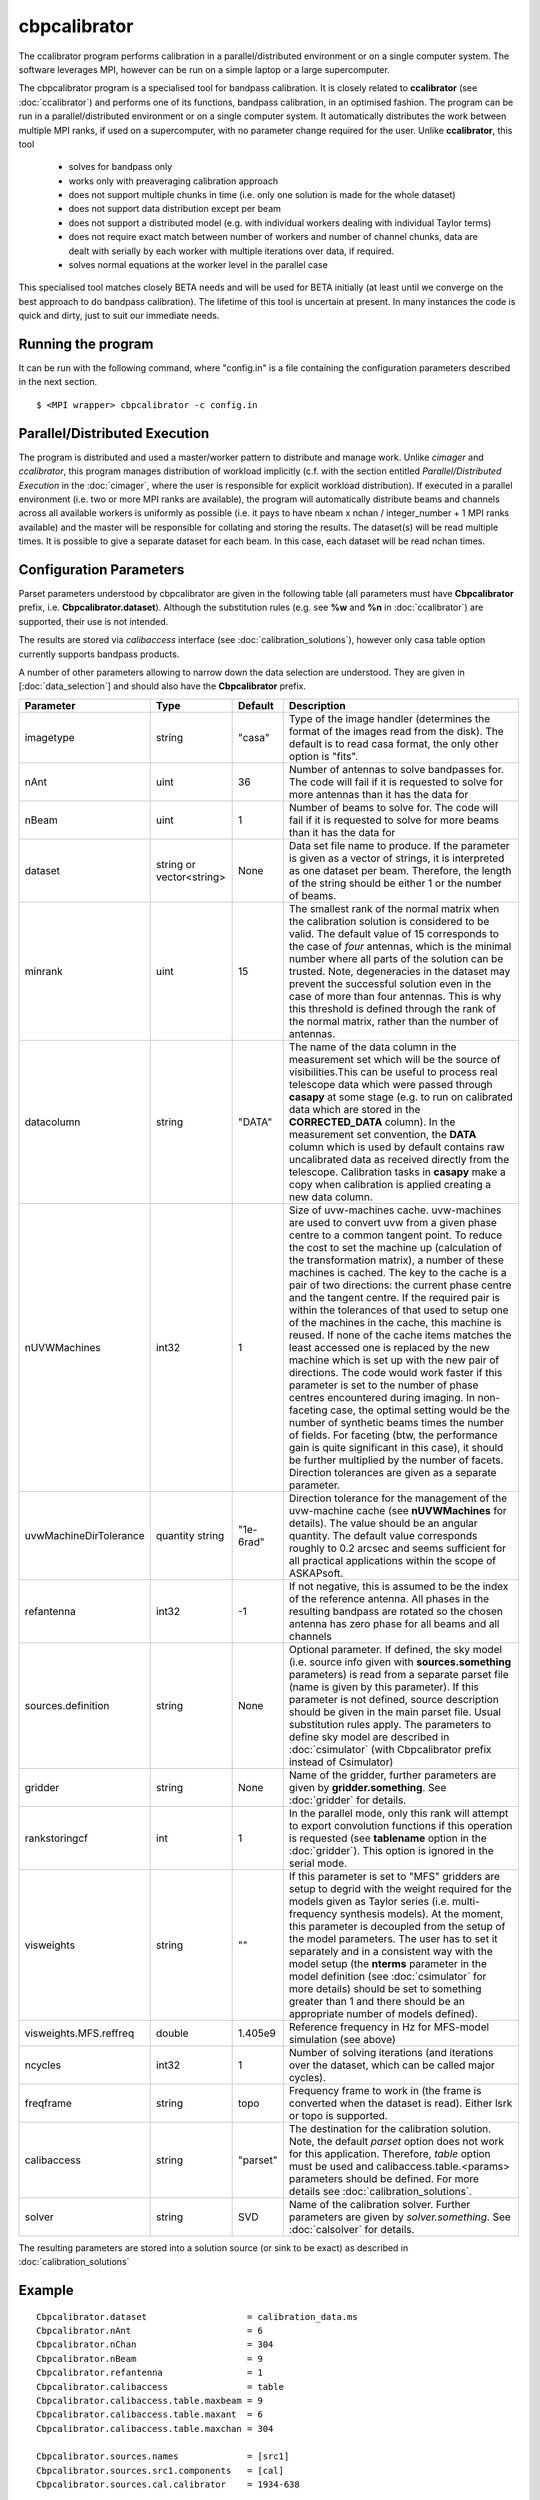 cbpcalibrator
=============

The ccalibrator program performs calibration in a parallel/distributed environment
or on a single computer system. The software leverages MPI, however can be run on
a simple laptop or a large supercomputer. 

The cbpcalibrator program is a specialised tool for bandpass calibration. It is closely
related to **ccalibrator** (see :doc:`ccalibrator`) and performs one of its functions,
bandpass calibration, in an optimised fashion. The program can be run in a parallel/distributed
environment or on a single computer system. It automatically distributes the work between
multiple MPI ranks, if used on a supercomputer, with no parameter change required for the user. 
Unlike **ccalibrator**, this tool 

      * solves for bandpass only
      * works only with preaveraging calibration approach
      * does not support multiple chunks in time (i.e. only one solution is made for the whole dataset)
      * does not support data distribution except per beam 
      * does not support a distributed model (e.g. with individual workers dealing with individual Taylor terms)
      * does not require exact match between number of workers and number of channel chunks, data are dealt with
        serially by each worker with multiple iterations over data, if required.
      * solves normal equations at the worker level in the parallel case

This specialised tool matches closely BETA needs and will be used for BETA initially (at least until we converge
on the best approach to do bandpass calibration). The lifetime of this tool is uncertain at present. In many
instances the code is quick and dirty, just to suit our immediate needs.

Running the program
-------------------

It can be run with the following command, where "config.in" is a file containing
the configuration parameters described in the next section. ::

   $ <MPI wrapper> cbpcalibrator -c config.in

Parallel/Distributed Execution
------------------------------

The program is distributed and used a master/worker pattern to distribute and manage work.
Unlike *cimager* and *ccalibrator*, this program manages distribution of workload 
implicitly (c.f. with the section entitled *Parallel/Distributed Execution* in the :doc:`cimager`,
where the user is responsible for explicit workload distribution). If executed in a 
parallel environment (i.e. two or more MPI ranks are available), the program will automatically
distribute beams and channels across all available workers is uniformly as possible
(i.e. it pays to have nbeam x nchan / integer_number + 1 MPI ranks available) and the master 
will be responsible for collating and storing the results. The dataset(s) will be read multiple
times. It is possible to give a separate dataset for each beam. In this case, each dataset will
be read nchan times. 


Configuration Parameters
------------------------

Parset parameters understood by cbpcalibrator are given in the following table (all
parameters must have **Cbpcalibrator** prefix, i.e. **Cbpcalibrator.dataset**). 
Although the substitution rules (e.g. see **%w** and **%n** in :doc:`ccalibrator`)
are supported, their use is not intended.

The results are stored via *calibaccess* interface (see :doc:`calibration_solutions`), however
only casa table option currently supports bandpass products. 

A number of other parameters allowing to narrow down the data selection are understood.
They are given in [:doc:`data_selection`] and should also have the **Cbpcalibrator** prefix.

+-----------------------+----------------+--------------+-------------------------------------------------+
|**Parameter**          |**Type**        |**Default**   |**Description**                                  |
+=======================+================+==============+=================================================+
|imagetype              |string          |"casa"        |Type of the image handler (determines the format |
|                       |                |              |of the images read from the disk). The default is|
|                       |                |              |to read casa format, the only other option is    |
|                       |                |              |"fits".                                          |
+-----------------------+----------------+--------------+-------------------------------------------------+
|nAnt                   |uint            |36            |Number of antennas to solve bandpasses for. The  |
|                       |                |              |code will fail if it is requested to solve for   |
|                       |                |              |more antennas than it has the data for           |
+-----------------------+----------------+--------------+-------------------------------------------------+
|nBeam                  |uint            |1             |Number of beams to solve for. The code           |
|                       |                |              |will fail if it is requested to solve for more   |
|                       |                |              |beams than it has the data for                   |
+-----------------------+----------------+--------------+-------------------------------------------------+
|dataset                |string or       |None          |Data set file name to produce. If the parameter  |
|                       |vector<string>  |              |is given as a vector of strings, it is           |
|                       |                |              |interpreted as one dataset per beam. Therefore,  |
|                       |                |              |the length of the string should be either 1 or   |
|                       |                |              |the number of beams.                             |
+-----------------------+----------------+--------------+-------------------------------------------------+
|minrank                |uint            |15            |The smallest rank of the normal matrix when the  |
|                       |                |              |calibration solution is considered to be valid.  |
|                       |                |              |The default value of 15 corresponds to the case  |
|                       |                |              |of *four* antennas, which is the minimal number  |
|                       |                |              |where all parts of the solution can be trusted.  |
|                       |                |              |Note, degeneracies in the dataset may prevent the|
|                       |                |              |successful solution even in the case of more than|
|                       |                |              |four antennas. This is why this threshold is     |
|                       |                |              |defined through the rank of the normal matrix,   |
|                       |                |              |rather than the number of antennas.              |
+-----------------------+----------------+--------------+-------------------------------------------------+
|datacolumn             |string          |"DATA"        |The name of the data column in the measurement   |
|                       |                |              |set which will be the source of visibilities.This|
|                       |                |              |can be useful to process real telescope data     |
|                       |                |              |which were passed through **casapy** at some     |
|                       |                |              |stage (e.g. to run on calibrated data which are  |
|                       |                |              |stored in the **CORRECTED_DATA** column). In the |
|                       |                |              |measurement set convention, the **DATA** column  |
|                       |                |              |which is used by default contains raw            |
|                       |                |              |uncalibrated data as received directly from the  |
|                       |                |              |telescope. Calibration tasks in **casapy** make a|
|                       |                |              |copy when calibration is applied creating a new  |
|                       |                |              |data column.                                     |
+-----------------------+----------------+--------------+-------------------------------------------------+
|nUVWMachines           |int32           |1             |Size of uvw-machines cache. uvw-machines are used|
|                       |                |              |to convert uvw from a given phase centre to a    |
|                       |                |              |common tangent point. To reduce the cost to set  |
|                       |                |              |the machine up (calculation of the transformation|
|                       |                |              |matrix), a number of these machines is           |
|                       |                |              |cached. The key to the cache is a pair of two    |
|                       |                |              |directions: the current phase centre and the     |
|                       |                |              |tangent centre. If the required pair is within   |
|                       |                |              |the tolerances of that used to setup one of the  |
|                       |                |              |machines in the cache, this machine is reused. If|
|                       |                |              |none of the cache items matches the least        |
|                       |                |              |accessed one is replaced by the new machine which|
|                       |                |              |is set up with the new pair of directions. The   |
|                       |                |              |code would work faster if this parameter is set  |
|                       |                |              |to the number of phase centres encountered during|
|                       |                |              |imaging. In non-faceting case, the optimal       |
|                       |                |              |setting would be the number of synthetic beams   |
|                       |                |              |times the number of fields. For faceting (btw,   |
|                       |                |              |the performance gain is quite significant in this|
|                       |                |              |case), it should be further multiplied by the    |
|                       |                |              |number of facets. Direction tolerances are given |
|                       |                |              |as a separate parameter.                         |
+-----------------------+----------------+--------------+-------------------------------------------------+
|uvwMachineDirTolerance |quantity string |"1e-6rad"     |Direction tolerance for the management of the    |
|                       |                |              |uvw-machine cache (see **nUVWMachines** for      |
|                       |                |              |details). The value should be an angular         |
|                       |                |              |quantity. The default value corresponds roughly  |
|                       |                |              |to 0.2 arcsec and seems sufficient for all       |
|                       |                |              |practical applications within the scope of       |
|                       |                |              |ASKAPsoft.                                       |
+-----------------------+----------------+--------------+-------------------------------------------------+
|refantenna             |int32           |-1            |If not negative, this is assumed to be the index |
|                       |                |              |of the reference antenna. All phases in the      |
|                       |                |              |resulting bandpass are rotated so the chosen     |
|                       |                |              |antenna has zero phase for all beams and all     |
|                       |                |              |channels                                         |
+-----------------------+----------------+--------------+-------------------------------------------------+
|sources.definition     |string          |None          |Optional parameter. If defined, the sky model    |
|                       |                |              |(i.e. source info given with                     |
|                       |                |              |**sources.something** parameters) is read from a |
|                       |                |              |separate parset file (name is given by this      |
|                       |                |              |parameter). If this parameter is not defined,    |
|                       |                |              |source description should be given in the main   |
|                       |                |              |parset file. Usual substitution rules apply. The |
|                       |                |              |parameters to define sky model are described in  |
|                       |                |              |:doc:`csimulator` (with Cbpcalibrator prefix     |
|                       |                |              |instead of Csimulator)                           |
|                       |                |              |                                                 |
+-----------------------+----------------+--------------+-------------------------------------------------+
|gridder                |string          |None          |Name of the gridder, further parameters are given|
|                       |                |              |by **gridder.something**. See :doc:`gridder` for |
|                       |                |              |details.                                         |
+-----------------------+----------------+--------------+-------------------------------------------------+
|rankstoringcf          |int             |1             |In the parallel mode, only this rank will attempt|
|                       |                |              |to export convolution functions if this operation|
|                       |                |              |is requested (see **tablename** option in the    |
|                       |                |              |:doc:`gridder`). This option is ignored in the   |
|                       |                |              |serial mode.                                     |
+-----------------------+----------------+--------------+-------------------------------------------------+
|visweights             |string          |""            |If this parameter is set to "MFS" gridders are   |
|                       |                |              |setup to degrid with the weight required for the |
|                       |                |              |models given as Taylor series                    |
|                       |                |              |(i.e. multi-frequency synthesis models). At the  |
|                       |                |              |moment, this parameter is decoupled from the     |
|                       |                |              |setup of the model parameters. The user has to   |
|                       |                |              |set it separately and in a consistent way with   |
|                       |                |              |the model setup (the **nterms** parameter in the |
|                       |                |              |model definition (see :doc:`csimulator` for more |
|                       |                |              |details) should be set to something greater than |
|                       |                |              |1 and there should be an appropriate number of   |
|                       |                |              |models defined).                                 |
+-----------------------+----------------+--------------+-------------------------------------------------+
|visweights.MFS.reffreq |double          |1.405e9       |Reference frequency in Hz for MFS-model          |
|                       |                |              |simulation (see above)                           |
+-----------------------+----------------+--------------+-------------------------------------------------+
|ncycles                |int32           |1             |Number of solving iterations (and iterations over|
|                       |                |              |the dataset, which can be called major cycles).  |
+-----------------------+----------------+--------------+-------------------------------------------------+
|freqframe              |string          |topo          |Frequency frame to work in (the frame is         |
|                       |                |              |converted when the dataset is read). Either lsrk |
|                       |                |              |or topo is supported.                            |
+-----------------------+----------------+--------------+-------------------------------------------------+
|calibaccess            |string          |"parset"      |The destination for the calibration solution.    |
|                       |                |              |Note, the default *parset* option does not work  |
|                       |                |              |for this application. Therefore, *table* option  |
|                       |                |              |must be used and calibaccess.table.<params>      |
|                       |                |              |parameters should be defined. For more details   |
|                       |                |              |see :doc:`calibration_solutions`.                |
+-----------------------+----------------+--------------+-------------------------------------------------+
|solver                 |string          |SVD           |Name of the calibration solver. Further          |
|                       |                |              |parameters are given by *solver.something*.      |
|                       |                |              |See :doc:`calsolver` for details.                |
+-----------------------+----------------+--------------+-------------------------------------------------+


The resulting parameters are stored into a solution source (or sink to be exact) as described in :doc:`calibration_solutions`

Example
-------

::

    Cbpcalibrator.dataset                   = calibration_data.ms
    Cbpcalibrator.nAnt                      = 6
    Cbpcalibrator.nChan                     = 304
    Cbpcalibrator.nBeam                     = 9
    Cbpcalibrator.refantenna                = 1
    Cbpcalibrator.calibaccess               = table
    Cbpcalibrator.calibaccess.table.maxbeam = 9
    Cbpcalibrator.calibaccess.table.maxant  = 6
    Cbpcalibrator.calibaccess.table.maxchan = 304

    Cbpcalibrator.sources.names             = [src1]
    Cbpcalibrator.sources.src1.components   = [cal]
    Cbpcalibrator.sources.cal.calibrator    = 1934-638

    Cbpcalibrator.gridder                   = SphFunc
    Cbpcalibrator.ncycles                   = 5

    Cbpcalibrator.solver                    = LSQR


